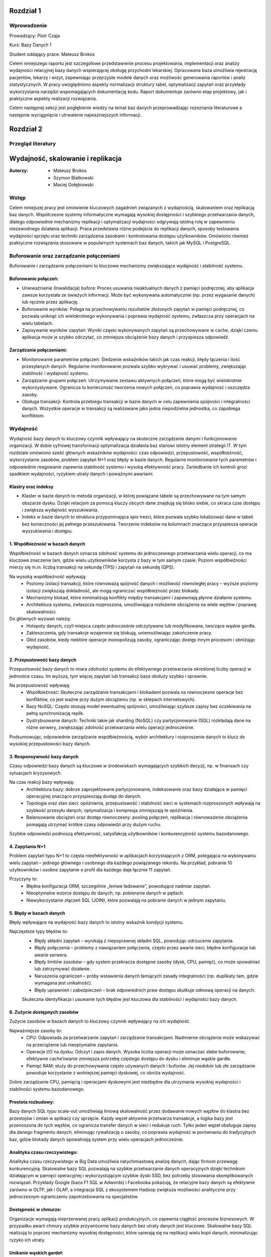 Rozdział 1
==================

Wprowadzenie
-------------
Prowadzący: Piotr Czaja  

Kurs: Bazy Danych 1  

Student oddający prace: Mateusz Brokos

Celem niniejszego raportu jest szczegółowe przedstawienie procesu projektowania, implementacji oraz analizy wydajności relacyjnej bazy danych wspierającej obsługę przychodni lekarskiej. Opracowana baza umożliwia rejestrację pacjentów, lekarzy i wizyt, zapewniając przejrzyste modele danych oraz możliwość generowania raportów i analiz statystycznych. W pracy uwzględniono aspekty normalizacji struktury tabel, optymalizacji zapytań oraz przykłady wykorzystania narzędzi wspomagających dokumentację kodu. Raport dokumentuje zarówno etap projektowy, jak i praktyczne aspekty realizacji rozwiązania.

Celem następnej sekcji jest pogłębienie wiedzy na temat baz danych przeprowadzając rozeznania literaturowe a następnie wyciągnięcie i utrwalenie najważniejszych informacji.

Rozdział 2
==================

Przegląd literatury
-------------------

Wydajność, skalowanie i replikacja
==================================

:Autorzy: - Mateusz Brokos
          - Szymon Blatkowski
          - Maciej Gołębiowski

Wstęp
------

Celem niniejszej pracy jest omówienie kluczowych zagadnień związanych z wydajnością, skalowaniem oraz replikacją baz danych. Współczesne systemy informatyczne wymagają wysokiej dostępności i szybkiego przetwarzania danych, dlatego odpowiednie mechanizmy replikacji i optymalizacji wydajności odgrywają istotną rolę w zapewnieniu niezawodnego działania aplikacji. Praca przedstawia różne podejścia do replikacji danych, sposoby testowania wydajności sprzętu oraz techniki zarządzania zasobami i kontrolowania dostępu użytkowników. Omówiono również praktyczne rozwiązania stosowane w popularnych systemach baz danych, takich jak MySQL i PostgreSQL.

Buforowanie oraz zarządzanie połączeniami
-----------------------------------------

Buforowanie i zarządzanie połączeniami to kluczowe mechanizmy zwiększające wydajność i stabilność systemu.

Buforowanie połączeń: 
~~~~~~~~~~~~~~~~~~~~~

- Unieważnienie (Inwalidacja) bufora: Proces usuwania nieaktualnych danych z pamięci podręcznej, aby aplikacja zawsze korzystała ze świeżych informacji. Może być wykonywana automatycznie (np. przez wygasanie danych) lub ręcznie przez aplikację.

- Buforowanie wyników: Polega na przechowywaniu rezultatów złożonych zapytań w pamięci podręcznej, co pozwala uniknąć ich wielokrotnego wykonywania i poprawia wydajność systemu, zwłaszcza przy operacjach na wielu tabelach.

- Zapisywanie wyników zapytań: Wyniki często wykonywanych zapytań są przechowywane w cache, dzięki czemu aplikacja może je szybko odczytać, co zmniejsza obciążenie bazy danych i przyspiesza odpowiedź.

Zarządzanie połączeniami:
~~~~~~~~~~~~~~~~~~~~~~~~~
- Monitorowanie parametrów połączeń: Śledzenie wskaźników takich jak czas reakcji, błędy łączenia i ilość przesyłanych danych. Regularne monitorowanie pozwala szybko wykrywać i usuwać problemy, zwiększając stabilność i wydajność systemu.

- Zarządzanie grupami połączeń: Utrzymywanie zestawu aktywnych połączeń, które mogą być wielokrotnie wykorzystywane. Ogranicza to konieczność tworzenia nowych połączeń, co poprawia wydajność i oszczędza zasoby.

- Obsługa transakcji: Kontrola przebiegu transakcji w bazie danych w celu zapewnienia spójności i integralności danych. Wszystkie operacje w transakcji są realizowane jako jedna niepodzielna jednostka, co zapobiega konfliktom.


Wydajność 
---------

Wydajność bazy danych to kluczowy czynnik wpływający na skuteczne zarządzanie danymi i funkcjonowanie organizacji. W dobie cyfrowej transformacji optymalizacja działania baz stanowi istotny element strategii IT. W tym rozdziale omówiono sześć głównych wskaźników wydajności: czas odpowiedzi, przepustowość, współbieżność, wykorzystanie zasobów, problem zapytań N+1 oraz błędy w bazie danych. Regularne monitorowanie tych parametrów i odpowiednie reagowanie zapewnia stabilność systemu i wysoką efektywność pracy. Zaniedbanie ich kontroli grozi spadkiem wydajności, ryzykiem utraty danych i poważnymi awariami.

Klastry oraz indeksy
~~~~~~~~~~~~~~~~~~~~~

- Klaster w bazie danych to metoda organizacji, w której powiązane tabele są przechowywane na tym samym obszarze dysku. Dzięki relacjom za pomocą kluczy obcych dane znajdują się blisko siebie, co skraca czas dostępu i zwiększa wydajność wyszukiwania.

- Indeks w bazie danych to struktura przypominająca spis treści, która pozwala szybko lokalizować dane w tabeli bez konieczności jej pełnego przeszukiwania. Tworzenie indeksów na kolumnach znacząco przyspiesza operacje wyszukiwania i dostępu.

1. Współbieżność w bazach danych
~~~~~~~~~~~~~~~~~~~~~~~~~~~~~~~~~

Współbieżność w bazach danych oznacza zdolność systemu do jednoczesnego przetwarzania wielu operacji, co ma kluczowe znaczenie tam, gdzie wielu użytkowników korzysta z bazy w tym samym czasie. Poziom współbieżności mierzy się m.in. liczbą transakcji na sekundę (TPS) i zapytań na sekundę (QPS).

Na wysoką współbieżność wpływają:
 - Poziomy izolacji transakcji, które równoważą spójność danych i możliwość równoległej pracy – wyższe poziomy izolacji zwiększają dokładność, ale mogą ograniczać współbieżność przez blokady.
 - Mechanizmy blokad, które minimalizują konflikty między transakcjami i zapewniają płynne działanie systemu.
 - Architektura systemu, zwłaszcza rozproszona, umożliwiająca rozłożenie obciążenia na wiele węzłów i poprawę skalowalności.

Do głównych wyzwań należą:
 - Hotspoty danych, czyli miejsca często jednocześnie odczytywane lub modyfikowane, tworzące wąskie gardła.
 - Zakleszczenia, gdy transakcje wzajemnie się blokują, uniemożliwiając zakończenie pracy.
 - Głód zasobów, kiedy niektóre operacje monopolizują zasoby, ograniczając dostęp innym procesom i obniżając wydajność.
 

2. Przepustowość bazy danych
~~~~~~~~~~~~~~~~~~~~~~~~~~~~~~~~

Przepustowość bazy danych to miara zdolności systemu do efektywnego przetwarzania określonej liczby operacji w jednostce czasu. Im wyższa, tym więcej zapytań lub transakcji baza obsłuży szybko i sprawnie.

Na przepustowość wpływają:
 - Współbieżność: Skuteczne zarządzanie transakcjami i blokadami pozwala na równoczesne operacje bez konfliktów, co jest ważne przy dużym obciążeniu (np. w sklepach internetowych).
 - Bazy NoSQL: Często stosują model ewentualnej spójności, umożliwiając szybsze zapisy bez oczekiwania na pełną synchronizację replik.
 - Dystrybuowanie danych: Techniki takie jak sharding (NoSQL) czy partycjonowanie (SQL) rozkładają dane na różne serwery, zwiększając zdolność przetwarzania wielu operacji jednocześnie.
 
Podsumowując, odpowiednie zarządzanie współbieżnością, wybór architektury i rozproszenie danych to klucz do wysokiej przepustowości bazy danych.

3. Responsywność bazy danych
~~~~~~~~~~~~~~~~~~~~~~~~~~~~~~~~~~~

Czasy odpowiedzi bazy danych są kluczowe w środowiskach wymagających szybkich decyzji, np. w finansach czy sytuacjach kryzysowych. 

Na czas reakcji bazy wpływają:
 - Architektura bazy: dobrze zaprojektowane partycjonowanie, indeksowanie oraz bazy działające w pamięci operacyjnej znacząco przyspieszają dostęp do danych.
 - Topologia oraz stan sieci: opóźnienia, przepustowość i stabilność sieci w systemach rozproszonych wpływają na szybkość przesyłu danych; optymalizacja i kompresja zmniejszają te opóźnienia.
 - Balansowanie obciążeń oraz dostęp równoczesny: pooling połączeń, replikacja i równoważenie obciążenia pomagają utrzymać krótkie czasy odpowiedzi przy dużym ruchu.
 
Szybkie odpowiedzi podnoszą efektywność, satysfakcję użytkowników i konkurencyjność systemu bazodanowego. 

4. Zapytania N+1
~~~~~~~~~~~~~~~~

Problem zapytań typu N+1 to częsta nieefektywność w aplikacjach korzystających z ORM, polegająca na wykonywaniu wielu zapytań – jednego głównego i osobnego dla każdego powiązanego rekordu. Na przykład, pobranie 10 użytkowników i osobne zapytanie o profil dla każdego daje łącznie 11 zapytań.

Przyczyny to:
 - Błędna konfiguracja ORM, szczególnie „leniwe ładowanie”, powodujące nadmiar zapytań.
 - Nieoptymalne wzorce dostępu do danych, np. pobieranie danych w pętlach.
 - Niewykorzystanie złączeń SQL (JOIN), które pozwalają na pobranie danych w jednym zapytaniu.


5. Błędy w bazach danych
~~~~~~~~~~~~~~~~~~~~~~~~

Błędy wpływające na wydajność bazy danych to istotny wskaźnik kondycji systemu. 

Najczęstsze typy błędów to:
 - Błędy składni zapytań – wynikają z niepoprawnej składni SQL, powodując odrzucenie zapytania.
 - Błędy połączenia – problemy z nawiązaniem połączenia, często przez awarie sieci, błędne konfiguracje lub awarie serwera.
 - Błędy limitów zasobów – gdy system przekracza dostępne zasoby (dysk, CPU, pamięć), co może spowalniać lub zatrzymywać działanie.
 - Naruszenia ograniczeń – próby wstawienia danych łamiących zasady integralności (np. duplikaty tam, gdzie wymagana jest unikalność).
 - Błędy uprawnień i zabezpieczeń – brak odpowiednich praw dostępu skutkuje odmową operacji na danych.
 
 Skuteczna identyfikacja i usuwanie tych błędów jest kluczowa dla stabilności i wydajności bazy danych.


6. Zużycie dostępnych zasobów 
~~~~~~~~~~~~~~~~~~~~~~~~~~~~~~~

Zużycie zasobów w bazach danych to kluczowy czynnik wpływający na ich wydajność. 

Najważniejsze zasoby to:
 - CPU: Odpowiada za przetwarzanie zapytań i zarządzanie transakcjami. Nadmierne obciążenie może wskazywać na przeciążenie lub nieoptymalne zapytania.
 - Operacje I/O na dysku: Odczyt i zapis danych. Wysoka liczba operacji może oznaczać słabe buforowanie; efektywne cache’owanie zmniejsza potrzebę częstego dostępu do dysku i eliminuje wąskie gardła.
 - Pamięć RAM: służy do przechowywania często używanych danych i buforów. Jej niedobór lub złe zarządzanie powoduje korzystanie z wolniejszej pamięci dyskowej, co obniża wydajność.
 
Dobre zarządzanie CPU, pamięcią i operacjami dyskowymi jest niezbędne dla utrzymania wysokiej wydajności i stabilności systemu bazodanowego.


Prostota rozbudowy:
~~~~~~~~~~~~~~~~~~~~~~~~~~~~~~
Bazy danych SQL typu scale-out umożliwiają liniową skalowalność przez dodawanie nowych węzłów do klastra bez przestojów i zmian w aplikacji czy sprzęcie. Każdy węzeł aktywnie przetwarza transakcje, a logika bazy jest przenoszona do tych węzłów, co ogranicza transfer danych w sieci i redukuje ruch. Tylko jeden węzeł obsługuje zapisy dla danego fragmentu danych, eliminując rywalizację o zasoby, co poprawia wydajność w porównaniu do tradycyjnych baz, gdzie blokady danych spowalniają system przy wielu operacjach jednocześnie.

Analityka czasu rzeczywistego:
~~~~~~~~~~~~~~~~~~~~~~~~~~~~~~
Analityka czasu rzeczywistego w Big Data umożliwia natychmiastową analizę danych, dając firmom przewagę konkurencyjną. Skalowalne bazy SQL pozwalają na szybkie przetwarzanie danych operacyjnych dzięki technikom działającym w pamięci operacyjnej i wykorzystującym szybkie dyski SSD, bez potrzeby stosowania skomplikowanych rozwiązań. Przykłady Google (baza F1 SQL w Adwords) i Facebooka pokazują, że relacyjne bazy danych są efektywne zarówno w OLTP, jak i OLAP, a integracja SQL z ekosystemem Hadoop zwiększa możliwości analityczne przy jednoczesnym ograniczeniu zapotrzebowania na specjalistów.

Dostępność w chmurze:
~~~~~~~~~~~~~~~~~~~~~~~~
Organizacje wymagają nieprzerwanej pracy aplikacji produkcyjnych, co zapewnia ciągłość procesów biznesowych. W przypadku awarii chmury szybkie przywrócenie bazy danych bez utraty danych jest kluczowe. Skalowalne bazy SQL realizują to poprzez mechanizmy wysokiej dostępności, które opierają się na replikacji wielu kopii danych, minimalizując ryzyko ich utraty.

Unikanie wąskich gardeł:
~~~~~~~~~~~~~~~~~~~~~~~~~~
W skalowalnych bazach danych SQL rozwiązano problem logu transakcyjnego, który w tradycyjnych systemach często stanowił wąskie gardło wydajności. W klasycznych rozwiązaniach wszystkie rekordy muszą być najpierw zapisane w logu transakcyjnym przed zakończeniem zapytania. Niewłaściwa konfiguracja lub awarie mogą powodować nadmierne rozrosty logu, czasem przekraczające rozmiar samej bazy, co skutkuje znacznym spowolnieniem operacji zapisu, nawet przy użyciu szybkich dysków SSD.

Skalowanie
----------
Bazy danych SQL nie są tak kosztowne w rozbudowie, jak się często uważa, ponieważ oferują możliwość skalowania poziomego. Ta cecha jest szczególnie cenna w analizie danych biznesowych, gdzie rośnie potrzeba przetwarzania danych klientów z wielu źródeł w czasie rzeczywistym. Obok tradycyjnych rozwiązań dostępne są również bazy NoSQL, NewSQL oraz platformy oparte na Hadoop, które odpowiadają na różne wyzwania związane z przetwarzaniem dużych ilości danych. Skalowanie poziome z optymalnym balansem pomiędzy pamięcią RAM a pamięcią flash pozwala osiągnąć wysoką wydajność. Przykłady nowoczesnych skalowalnych baz SQL, takich jak InfiniSQL, ClustrixDB czy F1, potwierdzają, że tradycyjne bazy SQL mogą efektywnie skalować się wszerz.

Replikacja
----------
Replikacja danych to proces kopiowania informacji między różnymi serwerami baz danych, który przynosi wiele korzyści:
- Zwiększenie skalowalności – obciążenie systemu jest rozdzielane między wiele serwerów; zapisy i aktualizacje odbywają się na jednym serwerze, natomiast odczyty i wyszukiwania na innych, co poprawia wydajność.
- Poprawa bezpieczeństwa – tworzenie kopii bazy produkcyjnej pozwala chronić dane przed awariami sprzętu, choć nie zabezpiecza przed błędnymi operacjami wykonywanymi na bazie (np. DROP TABLE).
- Zapewnienie separacji środowisk – kopia bazy może być udostępniona zespołom programistycznym i testerskim, umożliwiając pracę na izolowanym środowisku bez ryzyka wpływu na bazę produkcyjną.
- Ułatwienie analizy danych – obciążające analizy i obliczenia mogą być wykonywane na oddzielnym serwerze, dzięki czemu nie obciążają głównej bazy danych i nie wpływają na jej wydajność.

Mechanizmy replikacji
~~~~~~~~~~~~~~~~~~~~~
Replikacja w bazach danych polega na kopiowaniu i synchronizowaniu danych oraz obiektów z serwera głównego (master) na serwer zapasowy (slave), aby zapewnić spójność i wysoką dostępność danych.

Mechanizm replikacji MySQL działa w następujący sposób:
- Serwer główny zapisuje wszystkie zmiany w plikach binarnych (bin-logach), które zawierają instrukcje wykonane na masterze.
- Specjalny wątek na masterze przesyła bin-logi do serwerów slave.
- Wątek SQL, który odczytuje relay-logi i wykonuje zapisane w nich zapytania, aby odtworzyć zmiany w lokalnej bazie.
- Wątek I/O, który odbiera bin-logi i zapisuje je do relay-logów (tymczasowych plików na slave).
Podsumowując, replikacja w MySQL polega na automatycznym przesyłaniu i odtwarzaniu zmian, dzięki czemu baza na serwerze zapasowym jest na bieżąco synchronizowana z bazą główną.

Rodzaje mechanizmów replikacji
~~~~~~~~~~~~~~~~~~~~~~~~~~~~~~~~~~~~~~~~~~
- Replikacja oparta na zapisie (Write-Ahead Logging): Ten typ replikacji jest często wykorzystywany w systemach takich jak PostgreSQL. Polega na tym, że zmiany w transakcjach są najpierw zapisywane w dzienniku zapisu, a następnie jego zawartość jest kopiowana na serwery repliki.
- Replikacja oparta na zrzutach (Snapshot-Based Replication): W niektórych systemach stosuje się okresowe tworzenie pełnych zrzutów bazy danych, które są przesyłane do serwerów repliki.
- Replikacja oparta na transakcjach (Transaction-Based Replication): W tym modelu każda transakcja jest przekazywana i odtwarzana na serwerach repliki, co sprawdza się w systemach wymagających silnej spójności.
- Replikacja asynchroniczna i synchroniczna: W replikacji asynchronicznej dane najpierw trafiają do głównej bazy, a potem na repliki. W replikacji synchronicznej zapisy są wykonywane jednocześnie na serwerze głównym i replikach.
- Replikacja dwukierunkowa (Bi-Directional Replication): Pozwala na wprowadzanie zmian na dowolnym z serwerów repliki, które są synchronizowane z pozostałymi, co jest szczególnie użyteczne w systemach o wysokiej dostępności.

PostgreSQL oferuje różne metody replikacji, w tym opartą na zapisie (WAL), asynchroniczną, synchroniczną oraz replikację logiczną. Mechanizm WAL zapewnia bezpieczeństwo danych przez zapisywanie wszystkich zmian w dzienniku przed ich zastosowaniem i przesyłanie go na repliki. W trybie asynchronicznym dane trafiają najpierw na serwer główny, a potem na repliki, natomiast w trybie synchronicznym zapisy są realizowane jednocześnie. Dodatkowo, replikacja logiczna umożliwia kopiowanie wybranych tabel lub baz, co jest przydatne w przypadku bardzo dużych zbiorów danych.


Zalety i Wady replikacji
~~~~~~~~~~~~~~~~~~~~~~~~~
Zalety:

- Zwiększenie wydajności i dostępności: Replikacja pozwala rozłożyć obciążenie zapytań na wiele serwerów, co poprawia wydajność systemu. Użytkownicy mogą kierować zapytania do najbliższych serwerów repliki, skracając czas odpowiedzi. W przypadku awarii jednego serwera pozostałe repliki kontynuują obsługę zapytań, zapewniając wysoką dostępność.
- Ochrona danych: Replikacja wspiera tworzenie kopii zapasowych i odzyskiwanie danych. W razie awarii głównej bazy replika może służyć jako źródło do odtworzenia informacji.
- Rozproszenie danych geograficzne: Umożliwia przenoszenie danych do różnych lokalizacji. Międzynarodowa firma może replikować dane między oddziałami, co pozwala lokalnym użytkownikom na szybki dostęp.
- Wsparcie analizy i raportowania: Dane z replik mogą być wykorzystywane do analiz i raportów, co odciąża główną bazę danych i utrzymuje jej wysoką wydajność.

Wady:

- Replikacja nie gwarantuje, że po wykonaniu operacji dane na serwerze głównym zostaną w pełni odzwierciedlone na serwerze zapasowym.
- Mechanizm nie chroni przed skutkami działań, takich jak przypadkowe usunięcie tabeli (DROP TABLE).


Kontrola dostępu i limity systemowe
-------------------------------------
Limity systemowe w zarządzaniu bazami danych określają maksymalną ilość zasobów, które system jest w stanie obsłużyć. Są one ustalane przez system zarządzania bazą danych (DBMS) i zależą od zasobów sprzętowych oraz konfiguracji. Na przykład w Azure SQL Database limity zasobów różnią się w zależności od wybranego poziomu cenowego. W MySQL maksymalny rozmiar tabeli jest zwykle ograniczony przez parametry systemu operacyjnego dotyczące wielkości plików.

Kontrola dostępu użytkowników w DBMS to mechanizm umożliwiający lub blokujący dostęp do danych. Składa się z dwóch elementów: uwierzytelniania, czyli potwierdzania tożsamości użytkownika, oraz autoryzacji, czyli ustalania jego uprawnień. Wyróżnia się modele takie jak Kontrola Dostępu Uzależniona (DAC), Obowiązkowa (MAC), oparta na Rolach (RBAC) czy na Atrybutach (ABAC).

PostgreSQL oferuje narzędzia do zarządzania limitami systemowymi i kontrolą dostępu. Administratorzy mogą ustawiać parametry takie jak maksymalna liczba połączeń, limity pamięci, maksymalny rozmiar pliku danych czy wielkość tabeli. W zakresie kontroli dostępu PostgreSQL zapewnia mechanizmy uwierzytelniania i autoryzacji. Administratorzy mogą tworzyć role i nadawać uprawnienia dotyczące baz danych, schematów, tabel i kolumn. PostgreSQL obsługuje uwierzytelnianie oparte na hasłach i certyfikatach SSL, umożliwiając skuteczne zarządzanie bezpieczeństwem i poufnością danych.

Testowanie wydajności sprzętu na poziomie OS
----------------------------------------------
Testy wydajności kluczowych komponentów sprzętowych na poziomie systemu operacyjnego są niezbędne do optymalizacji działania baz danych. Obejmują oceny pamięci RAM, procesora (CPU) oraz dysków twardych (HDD) i SSD — elementów mających największy wpływ na szybkość i efektywność systemu. Analiza wyników pomaga wskazać elementy wymagające modernizacji lub optymalizacji, co pozwala podnieść ogólną wydajność systemu bazodanowego, niezależnie od używanego oprogramowania.

Testy pamięci RAM pozwalają zmierzyć jej szybkość i stabilność, co przekłada się na wydajność bazy danych. W tym celu często stosuje się narzędzia takie jak MemTest86.

Testy procesora oceniają jego moc obliczeniową i zdolność do przetwarzania zapytań. Popularnym programem jest Cinebench R23.

Testy dysków sprawdzają szybkość operacji odczytu i zapisu, co jest kluczowe, ponieważ baza danych przechowuje dane na nośnikach dyskowych. Do pomiarów wykorzystuje się narzędzia takie jak CrystalDiskMark 8 czy Acronis Drive Monitor.


Podsumowanie
--------------
W pracy przedstawiono kluczowe zagadnienia związane z zarządzaniem bazami danych, w tym rodzaje replikacji, metody kontroli dostępu użytkowników, limity systemowe oraz znaczenie testów wydajności komponentów sprzętowych. Omówiono zalety i wady replikacji, takie jak zwiększenie dostępności czy ryzyko niespójności danych. Scharakteryzowano mechanizmy uwierzytelniania i autoryzacji, które zapewniają bezpieczeństwo informacji, oraz wskazano, jak limity zasobów wpływają na działanie systemu. Zwrócono także uwagę na rolę testów pamięci RAM, procesora i dysków w optymalizacji wydajności środowiska bazodanowego. Całość podkreśla znaczenie świadomego projektowania i utrzymywania infrastruktury baz danych w celu zapewnienia jej niezawodności, bezpieczeństwa i wysokiej efektywności pracy.


Bibliografia
--------------
[1] PostgreSQL Documentation – Performance Tips
https://www.postgresql.org/docs/current/performance-tips.html

[2] SQLite Documentation – Query Optimizer Overview
https://sqlite.org/optoverview.html

[3] F. Hecht, Scaling Database Systems
https://www.cockroachlabs.com/docs/stable/scaling-your-database.html

[4] DigitalOcean, How To Optimize Queries and Tables in PostgreSQL
https://www.digitalocean.com/community/tutorials/how-to-optimize-queries-and-tables-in-postgresql

[5] PostgreSQL Documentation – High Availability, Load Balancing, and Replication
https://www.postgresql.org/docs/current/different-replication-solutions.html

[6] SQLite Documentation – How Indexes Work
https://www.sqlite.org/queryplanner.html

[7] Redgate, The Importance of Database Performance Testing
https://www.red-gate.com/simple-talk/sql/performance/the-importance-of-database-performance-testing/

[8] Materiały kursowe przedmiotu „Bazy Danych”, Politechnika Wrocławska, Piotr Czaja.

Rozdział 3
==================

Sprawozdanie: Projektowanie bazy danych - modele
-------------------------------------------------


:author: Mateusz Brokos, Szymon Blatkowski

Wprowadzenie
------------

Prowadzący: Piotr Czaja  

Kurs: Bazy Danych 1

Celem tego raportu jest przedstawienie pełnego procesu projektowania i optymalizacji bazy danych wspierającej rejestrację oraz obsługę wizyt lekarskich w przychodni.




Model Konceptualny
------------------

.. code-block:: none

           +-----------+      1       *      +-----------+
           |  Pacjent  |---------------------|   Wizyta  |
           +-----------+                     +-----------+
           | PK: id    |                     | PK: id    |
           +-----------+                     +-----------+
                ^  \
                |   \
         umawia się   \
           (1..*)      v
           +-----------+
           |  Lekarz   |
           +-----------+
           | PK: id    |
           +-----------+

Legenda
  • Pacjent – może umawiać wiele wizyt (1..*)  
  • Wizyta – dotyczy jednego pacjenta i jednego lekarza  
  • Lekarz – może prowadzić wiele wizyt (1..*)



Model Logiczny
------------------

.. code-block:: none

  +-------------+       +------------+       +-----------+
  |   Pacjent   |       |   Lekarz   |       |   Wizyta  |
  +-------------+       +------------+       +-----------+
  | PK: patient_id    | PK: doctor_id   | PK: visit_id    |
  | first_name        | first_name      | patient_id (FK) |
  | last_name         | last_name       | doctor_id  (FK) |
  | pesel             | specialization_id (FK)| visit_datetime |
  | birth_date        +------------+---+| status         |
  | email             | specialization_id → Specialization | notes |
  | phone             |                |
  +-------------+     +--------------+    

Dodatkowa encja:

.. code-block:: none

  +--------------------+
  |  Specialization    |
  +--------------------+
  | PK: specialization_id |
  | name               |
  +--------------------+

Relacje
  • Visit.patient_id → Patient.patient_id (1:N)  
  • Visit.doctor_id  → Doctor.doctor_id  (1:N)  
  • Doctor.specialization_id → Specialization.specialization_id (1:N)

Model Fizyczny
------------------

.. code-block:: sql

    CREATE TABLE Specialization (
        specialization_id SERIAL PRIMARY KEY,
        name VARCHAR(100) UNIQUE
    );

    CREATE TABLE Doctor (
        doctor_id SERIAL PRIMARY KEY,
        first_name VARCHAR(50) NOT NULL,
        last_name VARCHAR(50) NOT NULL,
        license_number VARCHAR(20) UNIQUE NOT NULL,
        specialization_id INTEGER
            REFERENCES Specialization(specialization_id)
            ON UPDATE CASCADE ON DELETE SET NULL
    );

    CREATE TABLE Patient (
        patient_id SERIAL PRIMARY KEY,
        first_name VARCHAR(50) NOT NULL,
        last_name VARCHAR(50) NOT NULL,
        pesel CHAR(11) UNIQUE NOT NULL,
        birth_date DATE NOT NULL,
        email VARCHAR(100),
        phone VARCHAR(20)
    );

    CREATE TABLE Visit (
        visit_id SERIAL PRIMARY KEY,
        patient_id INTEGER NOT NULL
            REFERENCES Patient(patient_id)
            ON UPDATE CASCADE ON DELETE CASCADE,
        doctor_id INTEGER NOT NULL
            REFERENCES Doctor(doctor_id)
            ON UPDATE CASCADE ON DELETE CASCADE,
        visit_datetime TIMESTAMP NOT NULL,
        status VARCHAR(20) NOT NULL,
        notes TEXT
    );

Przykładowe rekordy
--------------------------

Tabela Specialization
~~~~~~~~~~~~~~~~~~~~~~~~~~~~

.. list-table::
   :header-rows: 1

   * - specialization_id
     - name
   * - 1
     - Internista
   * - 2
     - Pediatra
   * - 3
     - Kardiolog

Tabela Doctor
~~~~~~~~~~~~~~~~~~~~~~~~~~~~

.. list-table::
   :header-rows: 1

   * - doctor_id
     - first_name
     - last_name
     - license_number
     - specialization_id
   * - 1
     - Anna
     - Nowak
     - PWZ123456
     - 1
   * - 2
     - Paweł
     - Kowalski
     - PWZ654321
     - 2

Tabela Patient
~~~~~~~~~~~~~~~~~~~~~~~~~~~~

.. list-table::
   :header-rows: 1

   * - patient_id
     - first_name
     - last_name
     - pesel
     - birth_date
     - email
     - phone
   * - 1
     - Maria
     - Wiśniewska
     - 90010112345
     - 1990-01-01
     - maria@example.com
     - +48123123123
   * - 2
     - Tomasz
     - Dąbrowski
     - 85050554321
     - 1985-05-05
     - tomasz@example.com
     - +48987654321

Tabela Visit
~~~~~~~~~~~~~~~~~~~~~~~~~~~~

.. list-table::
   :header-rows: 1

   * - visit_id
     - patient_id
     - doctor_id
     - visit_datetime
     - status
     - notes
   * - 1
     - 1
     - 1
     - 2025-06-01 10:30:00
     - zaplanowana
     - "Pierwsza wizyta"
   * - 2
     - 2
     - 2
     - 2025-06-02 14:00:00
     - odbyta
     - "Kontrola po leczeniu"

Rozdział 4
==================

Analiza Bazy danych i optymalizacja zapytań
---------------------------------------------

Analiza normalizacji
--------------------

Model logiczny jest w 3NF:
- Każda tabela ma pojedynczy klucz główny.
- Atrybuty niekluczowe zależą wyłącznie od klucza.
- Brak zależności przechodnich (specjalizacja wydzielona osobno).

Potencjalne problemy wydajnościowe
----------------------------------

- Brak indeksów poza kluczami głównymi.
- Częste filtrowanie po `visit_datetime` i `doctor_id` wymaga skanów.

Strategie optymalizacji
-----------------------

**1. Indeksy**

.. code-block:: sql

    CREATE INDEX idx_visit_patient    ON Visit(patient_id);
    CREATE INDEX idx_visit_doctor     ON Visit(doctor_id);
    CREATE INDEX idx_visit_date       ON Visit(visit_datetime);
    CREATE INDEX idx_visit_doc_date   ON Visit(doctor_id, visit_datetime);

**2. Partycjonowanie**

- Partycjonuj tabelę `Visit` według miesiąca `visit_datetime`.

**3. Widoki materializowane**

.. code-block:: sql

    CREATE MATERIALIZED VIEW mv_daily_visits AS
    SELECT DATE(visit_datetime) AS day,
           doctor_id,
           COUNT(*) AS total
    FROM Visit
    GROUP BY day, doctor_id;

**4. Optymalizacja zapytań**

- Używaj `EXPLAIN (ANALYZE, BUFFERS)` do analizy planów.
- Unikaj `SELECT *`, wybieraj konkretne kolumny.

Przykład optymalizacji:

.. code-block:: sql

    -- Przed optymalizacją:
    SELECT p.first_name, p.last_name, COUNT(*) AS cnt
    FROM Visit v
    JOIN Patient p ON v.patient_id = p.patient_id
    WHERE v.visit_datetime BETWEEN '2025-06-01' AND '2025-12-31'
    GROUP BY p.first_name, p.last_name;

    -- Po (z indeksem na visit_datetime):
    EXPLAIN ANALYZE
    SELECT p.first_name, p.last_name, COUNT(*) AS cnt
    FROM Visit v
    JOIN Patient p ON v.patient_id = p.patient_id
    WHERE v.visit_datetime BETWEEN '2025-06-01' AND '2025-12-31'
    GROUP BY p.first_name, p.last_name
    LIMIT 10;

Prezentacja skryptów wspomagających
---------------------------------------------


.. code-block:: python

    import sqlite3
    import pandas as pd

    class ClinicDB:
        """
        Klasa do obsługi bazy danych kliniki SQLite z wykorzystaniem Pandas.

        Atrybuty:
            conn (sqlite3.Connection): Połączenie z bazą.
        """

        def __init__(self, db_path='clinic.db'):
            """
            Inicjalizuje połączenie z bazą.
            """
            self.conn = sqlite3.connect(db_path)

        def get_all_patients(self):
            """
            Zwraca DataFrame ze wszystkimi pacjentami.
            """
            return pd.read_sql("SELECT * FROM Patient", self.conn)

        def find_patients_by_name(self, name_part):
            """
            Wyszukuje pacjentów po fragmencie imienia/nazwiska.
            """
            q = "SELECT * FROM Patient WHERE first_name LIKE ? OR last_name LIKE ?"
            return pd.read_sql(q, self.conn, params=(f"%{name_part}%",)*2)

    .. code-block:: python

        import sqlite3
        import time

        def measure_sqlite_queries(db_path, queries):
            """
            Mierzy czas wykonania zapytań SQL na SQLite.
            """
            conn = sqlite3.connect(db_path)
            cur = conn.cursor()
            for q in queries:
                t0 = time.time()
                cur.execute(q)
                rows = cur.fetchall()
                print(f"Czas: {time.time()-t0:.4f}s, wierszy: {len(rows)}")
            conn.close()

    .. code-block:: python

        import sqlite3
        import pandas as pd
        import matplotlib.pyplot as plt

        def generate_reports(db_path="clinic.db"):
            """
            Generuje raporty i wykresy z danych kliniki.
            """
            conn = sqlite3.connect(db_path)
            df = pd.read_sql("SELECT * FROM Visit", conn)
            # ... wykresy ...
            conn.close()

Wnioski
-------

- Model w 3NF minimalizuje redundancję i ułatwia utrzymanie.  
- Indeksy i widoki materializowane znacząco przyspieszą zapytania analityczne.  
- Regularne analizowanie planów (`EXPLAIN ANALYZE`) pozwoli wychwycić wąskie gardła.  

Rozdział 5
==================

Podsumowanie
------------------

Przeprowadzony projekt oraz analiza wykazały, że zaprojektowana baza danych spełnia założone wymagania funkcjonalne i wydajnościowe. Model danych został znormalizowany do trzeciej postaci normalnej, co pozwoliło ograniczyć redundancję i uprościć strukturę tabel. Implementacja indeksów oraz widoków materializowanych przyczyniła się do poprawy efektywności wykonywania zapytań. Dodatkowo zastosowanie narzędzi do dokumentacji i generowania raportów umożliwiło przygotowanie przejrzystego zestawienia kodów źródłowych oraz wizualizacji danych. Wyniki testów potwierdziły prawidłowe działanie systemu i jego zgodność ze specyfikacją założoną na etapie projektowania.

Spis repozytoriów
------------------

#. Sprawozdanie: https://github.com/Broksonn/Wydajnosc_Skalowanie_i_Replikacja.git
#. Przegląd literatury: https://github.com/Broksonn/Wydajnosc_Skalowanie_i_Replikacja/tree/8c84d3d13225e69815b04f28e9805a332ecfcd62/source
#. Kod: https://github.com/Broksonn/Wydajnosc_Skalowanie_i_Replikacja/tree/8c84d3d13225e69815b04f28e9805a332ecfcd62/sprawozdanie/kod


